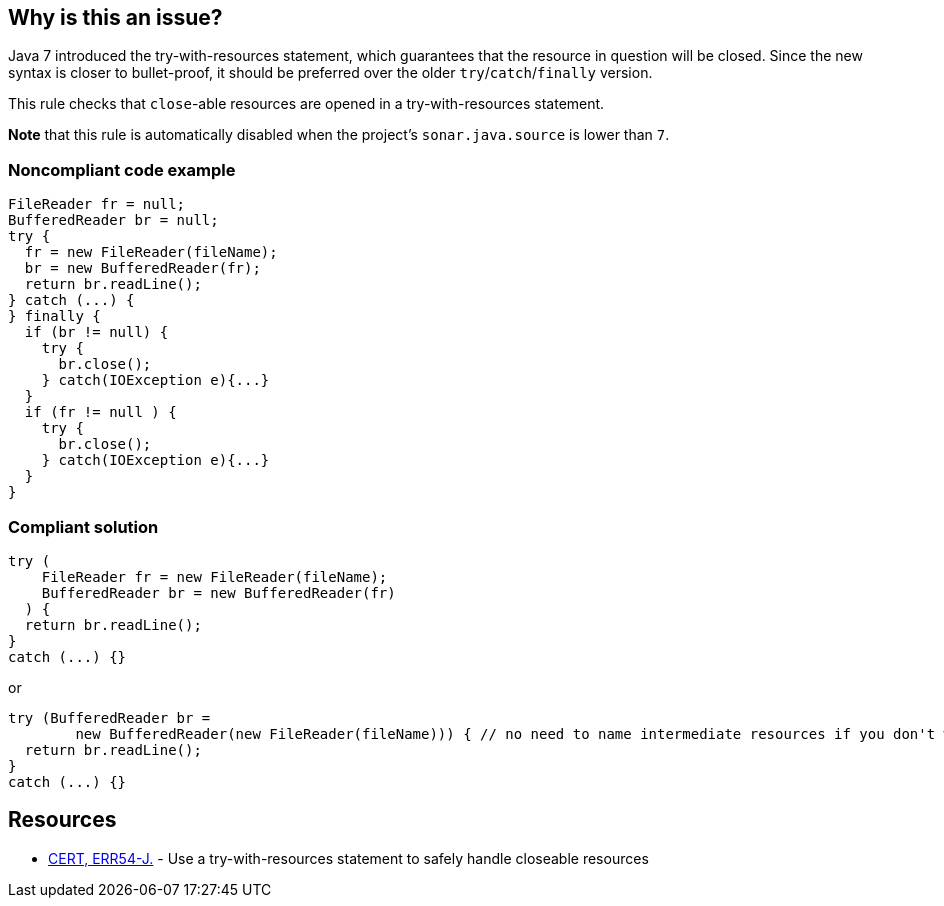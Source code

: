 == Why is this an issue?

Java 7 introduced the try-with-resources statement, which guarantees that the resource in question will be closed. Since the new syntax is closer to bullet-proof, it should be preferred over the older ``++try++``/``++catch++``/``++finally++`` version.


This rule checks that ``++close++``-able resources are opened in a try-with-resources statement.


*Note* that this rule is automatically disabled when the project's ``++sonar.java.source++`` is lower than ``++7++``.


=== Noncompliant code example

[source,java]
----
FileReader fr = null;
BufferedReader br = null;
try {
  fr = new FileReader(fileName);
  br = new BufferedReader(fr);
  return br.readLine();
} catch (...) {
} finally {
  if (br != null) {
    try {
      br.close();
    } catch(IOException e){...}
  }
  if (fr != null ) {
    try {
      br.close();
    } catch(IOException e){...}
  }
}
----


=== Compliant solution

[source,java]
----
try (
    FileReader fr = new FileReader(fileName);
    BufferedReader br = new BufferedReader(fr)
  ) {
  return br.readLine();
}
catch (...) {}
----
or

[source,java]
----
try (BufferedReader br = 
        new BufferedReader(new FileReader(fileName))) { // no need to name intermediate resources if you don't want to
  return br.readLine();
}
catch (...) {}
----


== Resources

* https://wiki.sei.cmu.edu/confluence/x/6DZGBQ[CERT, ERR54-J.] - Use a try-with-resources statement to safely handle closeable resources


ifdef::env-github,rspecator-view[]

'''
== Implementation Specification
(visible only on this page)

=== Message

Change this "try" to a try-with-resources.


'''
== Comments And Links
(visible only on this page)

=== on 12 Oct 2014, 18:26:26 Freddy Mallet wrote:
Minor point @Ann but I would associate the tag 'bug' to this rule.

=== on 12 Oct 2014, 22:18:37 Ann Campbell wrote:
I disagree [~freddy.mallet]. Properly written (and we have other rules to catch if it's not) there's no bug.

=== on 17 Oct 2014, 10:17:50 Freddy Mallet wrote:
Ok [~ann.campbell.2]

=== on 6 Jan 2016, 10:16:15 Nicolas Peru wrote:
Adding to default profile as we can rely on detection of java version.

endif::env-github,rspecator-view[]
